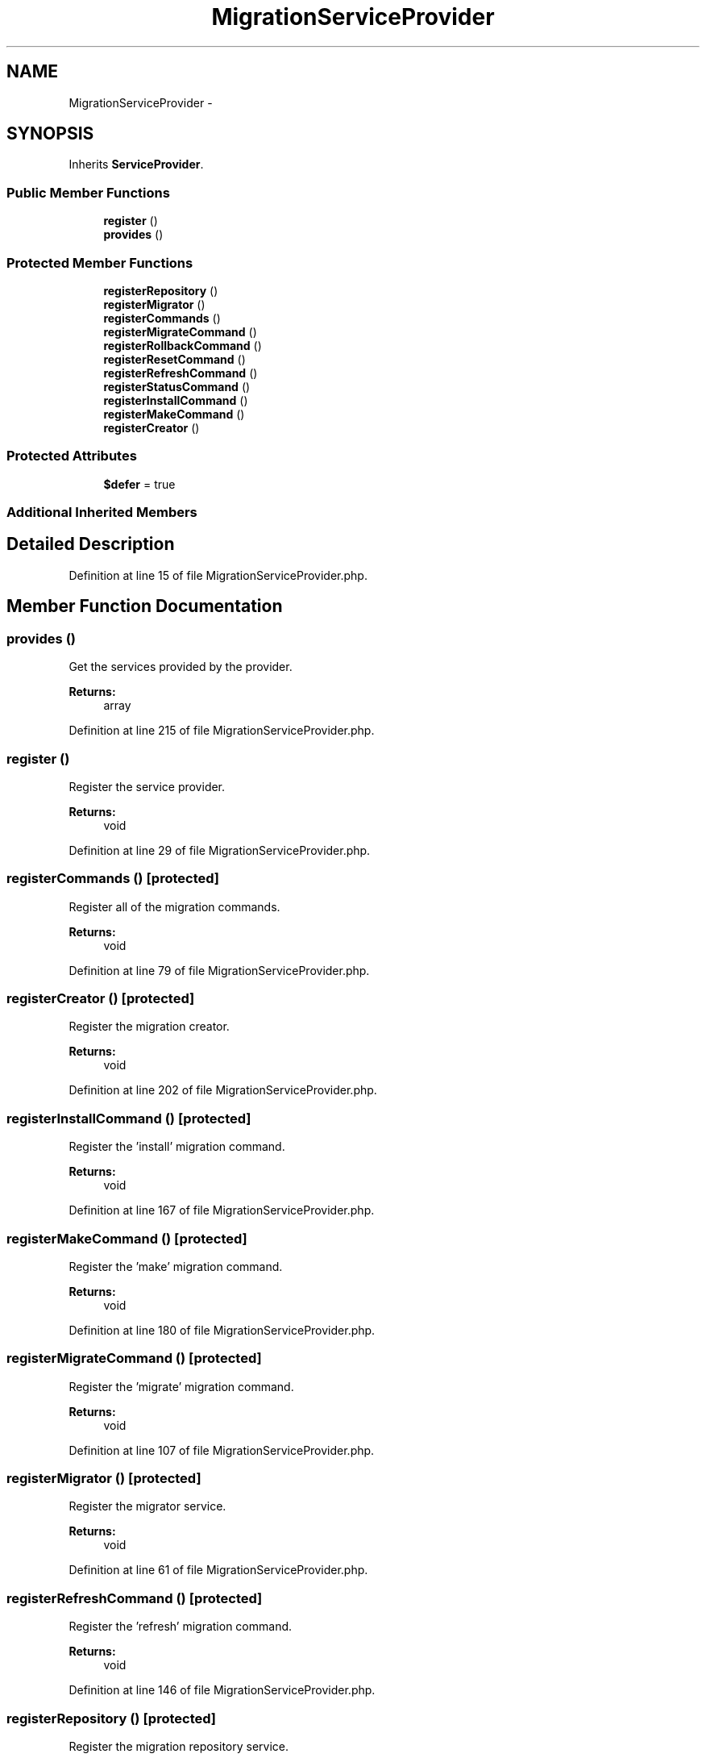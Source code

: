 .TH "MigrationServiceProvider" 3 "Tue Apr 14 2015" "Version 1.0" "VirtualSCADA" \" -*- nroff -*-
.ad l
.nh
.SH NAME
MigrationServiceProvider \- 
.SH SYNOPSIS
.br
.PP
.PP
Inherits \fBServiceProvider\fP\&.
.SS "Public Member Functions"

.in +1c
.ti -1c
.RI "\fBregister\fP ()"
.br
.ti -1c
.RI "\fBprovides\fP ()"
.br
.in -1c
.SS "Protected Member Functions"

.in +1c
.ti -1c
.RI "\fBregisterRepository\fP ()"
.br
.ti -1c
.RI "\fBregisterMigrator\fP ()"
.br
.ti -1c
.RI "\fBregisterCommands\fP ()"
.br
.ti -1c
.RI "\fBregisterMigrateCommand\fP ()"
.br
.ti -1c
.RI "\fBregisterRollbackCommand\fP ()"
.br
.ti -1c
.RI "\fBregisterResetCommand\fP ()"
.br
.ti -1c
.RI "\fBregisterRefreshCommand\fP ()"
.br
.ti -1c
.RI "\fBregisterStatusCommand\fP ()"
.br
.ti -1c
.RI "\fBregisterInstallCommand\fP ()"
.br
.ti -1c
.RI "\fBregisterMakeCommand\fP ()"
.br
.ti -1c
.RI "\fBregisterCreator\fP ()"
.br
.in -1c
.SS "Protected Attributes"

.in +1c
.ti -1c
.RI "\fB$defer\fP = true"
.br
.in -1c
.SS "Additional Inherited Members"
.SH "Detailed Description"
.PP 
Definition at line 15 of file MigrationServiceProvider\&.php\&.
.SH "Member Function Documentation"
.PP 
.SS "provides ()"
Get the services provided by the provider\&.
.PP
\fBReturns:\fP
.RS 4
array 
.RE
.PP

.PP
Definition at line 215 of file MigrationServiceProvider\&.php\&.
.SS "register ()"
Register the service provider\&.
.PP
\fBReturns:\fP
.RS 4
void 
.RE
.PP

.PP
Definition at line 29 of file MigrationServiceProvider\&.php\&.
.SS "registerCommands ()\fC [protected]\fP"
Register all of the migration commands\&.
.PP
\fBReturns:\fP
.RS 4
void 
.RE
.PP

.PP
Definition at line 79 of file MigrationServiceProvider\&.php\&.
.SS "registerCreator ()\fC [protected]\fP"
Register the migration creator\&.
.PP
\fBReturns:\fP
.RS 4
void 
.RE
.PP

.PP
Definition at line 202 of file MigrationServiceProvider\&.php\&.
.SS "registerInstallCommand ()\fC [protected]\fP"
Register the 'install' migration command\&.
.PP
\fBReturns:\fP
.RS 4
void 
.RE
.PP

.PP
Definition at line 167 of file MigrationServiceProvider\&.php\&.
.SS "registerMakeCommand ()\fC [protected]\fP"
Register the 'make' migration command\&.
.PP
\fBReturns:\fP
.RS 4
void 
.RE
.PP

.PP
Definition at line 180 of file MigrationServiceProvider\&.php\&.
.SS "registerMigrateCommand ()\fC [protected]\fP"
Register the 'migrate' migration command\&.
.PP
\fBReturns:\fP
.RS 4
void 
.RE
.PP

.PP
Definition at line 107 of file MigrationServiceProvider\&.php\&.
.SS "registerMigrator ()\fC [protected]\fP"
Register the migrator service\&.
.PP
\fBReturns:\fP
.RS 4
void 
.RE
.PP

.PP
Definition at line 61 of file MigrationServiceProvider\&.php\&.
.SS "registerRefreshCommand ()\fC [protected]\fP"
Register the 'refresh' migration command\&.
.PP
\fBReturns:\fP
.RS 4
void 
.RE
.PP

.PP
Definition at line 146 of file MigrationServiceProvider\&.php\&.
.SS "registerRepository ()\fC [protected]\fP"
Register the migration repository service\&.
.PP
\fBReturns:\fP
.RS 4
void 
.RE
.PP

.PP
Definition at line 46 of file MigrationServiceProvider\&.php\&.
.SS "registerResetCommand ()\fC [protected]\fP"
Register the 'reset' migration command\&.
.PP
\fBReturns:\fP
.RS 4
void 
.RE
.PP

.PP
Definition at line 133 of file MigrationServiceProvider\&.php\&.
.SS "registerRollbackCommand ()\fC [protected]\fP"
Register the 'rollback' migration command\&.
.PP
\fBReturns:\fP
.RS 4
void 
.RE
.PP

.PP
Definition at line 120 of file MigrationServiceProvider\&.php\&.
.SS "registerStatusCommand ()\fC [protected]\fP"

.PP
Definition at line 154 of file MigrationServiceProvider\&.php\&.
.SH "Field Documentation"
.PP 
.SS "$defer = true\fC [protected]\fP"

.PP
Definition at line 22 of file MigrationServiceProvider\&.php\&.

.SH "Author"
.PP 
Generated automatically by Doxygen for VirtualSCADA from the source code\&.
